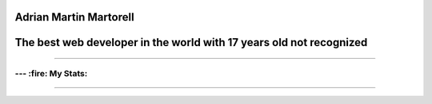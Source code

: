 Adrian Martin Martorell
=======================

The best web developer in the world with 17 years old not recognized
========================

.. raw:: html

    <p align="center">
      <a href="https://medium.com/@he0780070/how-to-become-the-best-self-taught-programmer-ba5d72d3be4e">
      <img width="240px" height="120px" src="https://github.com/HarryEddward/HarryEddward/blob/main/media/history.png">
      </a>
    </p>


==============




--- :fire: My Stats:
~~~~~~~~~~~~~~~~~~~~~~~~


.. image:: https://github-readme-streak-stats.herokuapp.com/?user=HarryEddward&layout=compact&theme=vision-friendly-dark
   :alt: My GitHub Stats
   :align: center


.. _GitHub Stats: https://github.com/HarryEddward/github-readme-stats

.. image:: https://github-readme-stats.vercel.app/api/top-langs/?username=HarryEddward&layout=compact&theme=vision-friendly-dark
   :alt: Top Languages
   :target: https://github.com/HarryEddward/github-readme-stats
   :align: center



==============


.. raw:: html

    <p align="center">
      <a href="https://www.instagram.com/__adrian__martin__/"><b>Instagram</b></a> ·
      <a href="https://pypi.org/user/AdriaMartin/"><b>PyPi</b></a> ·
      <a href="https://gravatar.com/au7812ooae32"><b>Profile</b></a> ·
      <a href="https://github.com/HarryEddward/to_literal"><b>Github</b></a>
    </p>

